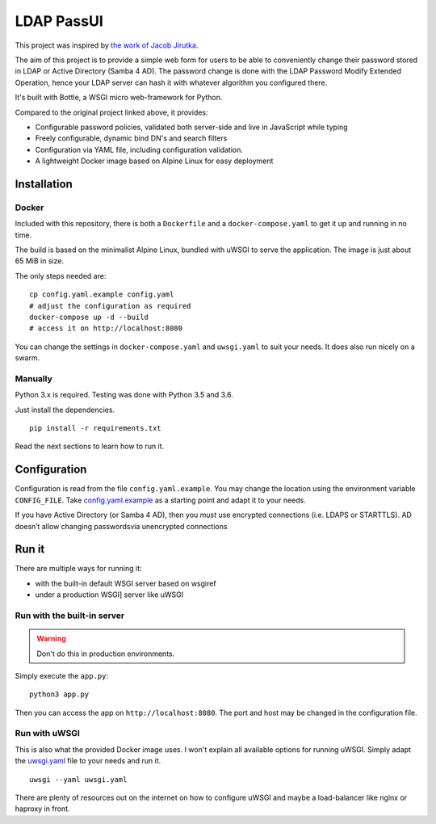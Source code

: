 LDAP PassUI
===========

This project was inspired by `the work of Jacob Jirutka
<https://github.com/jirutka/ldap-passwd-webui>`_.

The aim of this project is to provide a simple web form for users to
be able to conveniently change their password stored in LDAP or Active
Directory (Samba 4 AD). The password change is done with the LDAP
Password Modify Extended Operation, hence your LDAP server can hash it
with whatever algorithm you configured there.

It's built with Bottle, a WSGI micro web-framework for Python.

Compared to the original project linked above, it provides:

* Configurable password policies, validated both server-side and live
  in JavaScript while typing
* Freely configurable, dynamic bind DN's and search filters
* Configuration via YAML file, including configuration validation.
* A lightweight Docker image based on Alpine Linux for easy deployment


Installation
------------

Docker
~~~~~~

Included with this repository, there is both a ``Dockerfile`` and a
``docker-compose.yaml`` to get it up and running in no time.

The build is based on the minimalist Alpine Linux, bundled with uWSGI
to serve the application. The image is just about 65 MiB in size.

The only steps needed are:

::

    cp config.yaml.example config.yaml
    # adjust the configuration as required
    docker-compose up -d --build
    # access it on http://localhost:8080

You can change the settings in ``docker-compose.yaml`` and ``uwsgi.yaml``
to suit your needs. It does also run nicely on a swarm.


Manually
~~~~~~~~

Python 3.x is required. Testing was done with Python 3.5 and 3.6.

Just install the dependencies.

::

    pip install -r requirements.txt

Read the next sections to learn how to run it.


Configuration
-------------

Configuration is read from the file ``config.yaml.example``. You may
change the location using the environment variable ``CONFIG_FILE``.
Take `config.yaml.example <config.yaml.example>`_ as a starting point
and adapt it to your needs.

If you have Active Directory (or Samba 4 AD), then you *must* use
encrypted connections (i.e. LDAPS or STARTTLS). AD doesn’t allow
changing passwordsvia unencrypted connections


Run it
------

There are multiple ways for running it:

* with the built-in default WSGI server based on wsgiref
* under a production WSGI] server like uWSGI


Run with the built-in server
~~~~~~~~~~~~~~~~~~~~~~~~~~~~

.. warning::

   Don't do this in production environments.

Simply execute the ``app.py``:

::

    python3 app.py

Then you can access the app on ``http://localhost:8080``. The port and
host may be changed in the configuration file.


Run with uWSGI
~~~~~~~~~~~~~~

This is also what the provided Docker image uses. I won't explain
all available options for running uWSGI. Simply adapt the `uwsgi.yaml
<uwsgi.yaml>`_ file to your needs and run it.

::

    uwsgi --yaml uwsgi.yaml

There are plenty of resources out on the internet on how to configure
uWSGI and maybe a load-balancer like nginx or haproxy in front.
